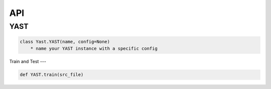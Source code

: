 API
=======

YAST
-------

.. code:: python

    class Yast.YAST(name, config=None)
        * name your YAST instance with a specific config 


Train and Test
---

.. code:: python

    def YAST.train(src_file)

